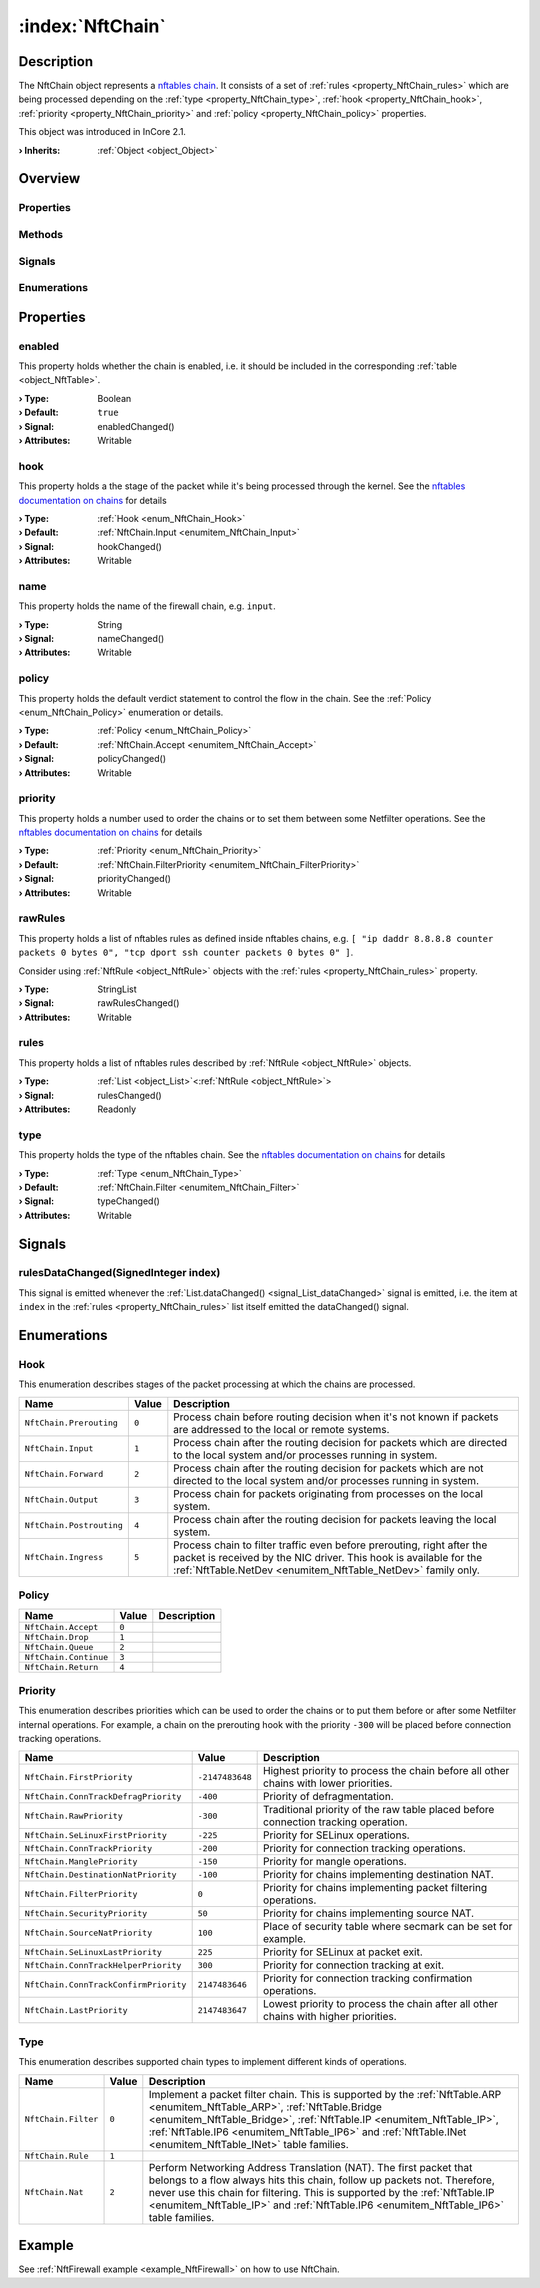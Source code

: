 
.. _object_NftChain:


:index:`NftChain`
-----------------

Description
***********

The NftChain object represents a `nftables chain <https://wiki.nftables.org/wiki-nftables/index.php/Configuring_chains>`_. It consists of a set of :ref:`rules <property_NftChain_rules>` which are being processed depending on the :ref:`type <property_NftChain_type>`, :ref:`hook <property_NftChain_hook>`, :ref:`priority <property_NftChain_priority>` and :ref:`policy <property_NftChain_policy>` properties.

This object was introduced in InCore 2.1.

:**› Inherits**: :ref:`Object <object_Object>`

Overview
********

Properties
++++++++++

.. hlist::
  :columns: 2

  * :ref:`enabled <property_NftChain_enabled>`
  * :ref:`hook <property_NftChain_hook>`
  * :ref:`name <property_NftChain_name>`
  * :ref:`policy <property_NftChain_policy>`
  * :ref:`priority <property_NftChain_priority>`
  * :ref:`rawRules <property_NftChain_rawRules>`
  * :ref:`rules <property_NftChain_rules>`
  * :ref:`type <property_NftChain_type>`
  * :ref:`Object.objectId <property_Object_objectId>`
  * :ref:`Object.parent <property_Object_parent>`

Methods
+++++++

.. hlist::
  :columns: 1

  * :ref:`Object.deserializeProperties() <method_Object_deserializeProperties>`
  * :ref:`Object.fromJson() <method_Object_fromJson>`
  * :ref:`Object.toJson() <method_Object_toJson>`

Signals
+++++++

.. hlist::
  :columns: 1

  * :ref:`rulesDataChanged() <signal_NftChain_rulesDataChanged>`
  * :ref:`Object.completed() <signal_Object_completed>`

Enumerations
++++++++++++

.. hlist::
  :columns: 1

  * :ref:`Hook <enum_NftChain_Hook>`
  * :ref:`Policy <enum_NftChain_Policy>`
  * :ref:`Priority <enum_NftChain_Priority>`
  * :ref:`Type <enum_NftChain_Type>`



Properties
**********


.. _property_NftChain_enabled:

.. _signal_NftChain_enabledChanged:

.. index::
   single: enabled

enabled
+++++++

This property holds whether the chain is enabled, i.e. it should be included in the corresponding :ref:`table <object_NftTable>`.

:**› Type**: Boolean
:**› Default**: ``true``
:**› Signal**: enabledChanged()
:**› Attributes**: Writable


.. _property_NftChain_hook:

.. _signal_NftChain_hookChanged:

.. index::
   single: hook

hook
++++

This property holds a the stage of the packet while it's being processed through the kernel. See the `nftables documentation on chains <https://wiki.nftables.org/wiki-nftables/index.php/Quick_reference-nftables_in_10_minutes#Chains>`_ for details

:**› Type**: :ref:`Hook <enum_NftChain_Hook>`
:**› Default**: :ref:`NftChain.Input <enumitem_NftChain_Input>`
:**› Signal**: hookChanged()
:**› Attributes**: Writable


.. _property_NftChain_name:

.. _signal_NftChain_nameChanged:

.. index::
   single: name

name
++++

This property holds the name of the firewall chain, e.g. ``input``.

:**› Type**: String
:**› Signal**: nameChanged()
:**› Attributes**: Writable


.. _property_NftChain_policy:

.. _signal_NftChain_policyChanged:

.. index::
   single: policy

policy
++++++

This property holds the default verdict statement to control the flow in the chain. See the :ref:`Policy <enum_NftChain_Policy>` enumeration or details.

:**› Type**: :ref:`Policy <enum_NftChain_Policy>`
:**› Default**: :ref:`NftChain.Accept <enumitem_NftChain_Accept>`
:**› Signal**: policyChanged()
:**› Attributes**: Writable


.. _property_NftChain_priority:

.. _signal_NftChain_priorityChanged:

.. index::
   single: priority

priority
++++++++

This property holds a number used to order the chains or to set them between some Netfilter operations. See the `nftables documentation on chains <https://wiki.nftables.org/wiki-nftables/index.php/Quick_reference-nftables_in_10_minutes#Chains>`_ for details

:**› Type**: :ref:`Priority <enum_NftChain_Priority>`
:**› Default**: :ref:`NftChain.FilterPriority <enumitem_NftChain_FilterPriority>`
:**› Signal**: priorityChanged()
:**› Attributes**: Writable


.. _property_NftChain_rawRules:

.. _signal_NftChain_rawRulesChanged:

.. index::
   single: rawRules

rawRules
++++++++

This property holds a list of nftables rules as defined inside nftables chains, e.g. ``[ "ip daddr 8.8.8.8 counter packets 0 bytes 0", "tcp dport ssh counter packets 0 bytes 0" ]``.

Consider using :ref:`NftRule <object_NftRule>` objects with the :ref:`rules <property_NftChain_rules>` property.

.. seealso::

	 * `nftables documentation on rules <https://wiki.nftables.org/wiki-nftables/index.php/Simple_rule_management>`_
	 * `nftables quick reference on rules <https://wiki.nftables.org/wiki-nftables/index.php/Quick_reference-nftables_in_10_minutes#Rules>`_ 

:**› Type**: StringList
:**› Signal**: rawRulesChanged()
:**› Attributes**: Writable


.. _property_NftChain_rules:

.. _signal_NftChain_rulesChanged:

.. index::
   single: rules

rules
+++++

This property holds a list of nftables rules described by :ref:`NftRule <object_NftRule>` objects.

:**› Type**: :ref:`List <object_List>`\<:ref:`NftRule <object_NftRule>`>
:**› Signal**: rulesChanged()
:**› Attributes**: Readonly


.. _property_NftChain_type:

.. _signal_NftChain_typeChanged:

.. index::
   single: type

type
++++

This property holds the type of the nftables chain. See the `nftables documentation on chains <https://wiki.nftables.org/wiki-nftables/index.php/Quick_reference-nftables_in_10_minutes#Chains>`_ for details

:**› Type**: :ref:`Type <enum_NftChain_Type>`
:**› Default**: :ref:`NftChain.Filter <enumitem_NftChain_Filter>`
:**› Signal**: typeChanged()
:**› Attributes**: Writable

Signals
*******


.. _signal_NftChain_rulesDataChanged:

.. index::
   single: rulesDataChanged

rulesDataChanged(SignedInteger index)
+++++++++++++++++++++++++++++++++++++

This signal is emitted whenever the :ref:`List.dataChanged() <signal_List_dataChanged>` signal is emitted, i.e. the item at ``index`` in the :ref:`rules <property_NftChain_rules>` list itself emitted the dataChanged() signal.


Enumerations
************


.. _enum_NftChain_Hook:

.. index::
   single: Hook

Hook
++++

This enumeration describes stages of the packet processing at which the chains are processed.

.. index::
   single: NftChain.Prerouting
.. index::
   single: NftChain.Input
.. index::
   single: NftChain.Forward
.. index::
   single: NftChain.Output
.. index::
   single: NftChain.Postrouting
.. index::
   single: NftChain.Ingress
.. list-table::
  :widths: auto
  :header-rows: 1

  * - Name
    - Value
    - Description

      .. _enumitem_NftChain_Prerouting:
  * - ``NftChain.Prerouting``
    - ``0``
    - Process chain before routing decision when it's not known if packets are addressed to the local or remote systems.

      .. _enumitem_NftChain_Input:
  * - ``NftChain.Input``
    - ``1``
    - Process chain after the routing decision for packets which are directed to the local system and/or processes running in system.

      .. _enumitem_NftChain_Forward:
  * - ``NftChain.Forward``
    - ``2``
    - Process chain after the routing decision for packets which are not directed to the local system and/or processes running in system.

      .. _enumitem_NftChain_Output:
  * - ``NftChain.Output``
    - ``3``
    - Process chain for packets originating from processes on the local system.

      .. _enumitem_NftChain_Postrouting:
  * - ``NftChain.Postrouting``
    - ``4``
    - Process chain after the routing decision for packets leaving the local system.

      .. _enumitem_NftChain_Ingress:
  * - ``NftChain.Ingress``
    - ``5``
    - Process chain to filter traffic even before prerouting, right after the packet is received by the NIC driver. This hook is available for the :ref:`NftTable.NetDev <enumitem_NftTable_NetDev>` family only.


.. _enum_NftChain_Policy:

.. index::
   single: Policy

Policy
++++++



.. index::
   single: NftChain.Accept
.. index::
   single: NftChain.Drop
.. index::
   single: NftChain.Queue
.. index::
   single: NftChain.Continue
.. index::
   single: NftChain.Return
.. list-table::
  :widths: auto
  :header-rows: 1

  * - Name
    - Value
    - Description

      .. _enumitem_NftChain_Accept:
  * - ``NftChain.Accept``
    - ``0``
    - 

      .. _enumitem_NftChain_Drop:
  * - ``NftChain.Drop``
    - ``1``
    - 

      .. _enumitem_NftChain_Queue:
  * - ``NftChain.Queue``
    - ``2``
    - 

      .. _enumitem_NftChain_Continue:
  * - ``NftChain.Continue``
    - ``3``
    - 

      .. _enumitem_NftChain_Return:
  * - ``NftChain.Return``
    - ``4``
    - 


.. _enum_NftChain_Priority:

.. index::
   single: Priority

Priority
++++++++

This enumeration describes priorities which can be used to order the chains or to put them before or after some Netfilter internal operations. For example, a chain on the prerouting hook with the priority ``-300`` will be placed before connection tracking operations.

.. index::
   single: NftChain.FirstPriority
.. index::
   single: NftChain.ConnTrackDefragPriority
.. index::
   single: NftChain.RawPriority
.. index::
   single: NftChain.SeLinuxFirstPriority
.. index::
   single: NftChain.ConnTrackPriority
.. index::
   single: NftChain.ManglePriority
.. index::
   single: NftChain.DestinationNatPriority
.. index::
   single: NftChain.FilterPriority
.. index::
   single: NftChain.SecurityPriority
.. index::
   single: NftChain.SourceNatPriority
.. index::
   single: NftChain.SeLinuxLastPriority
.. index::
   single: NftChain.ConnTrackHelperPriority
.. index::
   single: NftChain.ConnTrackConfirmPriority
.. index::
   single: NftChain.LastPriority
.. list-table::
  :widths: auto
  :header-rows: 1

  * - Name
    - Value
    - Description

      .. _enumitem_NftChain_FirstPriority:
  * - ``NftChain.FirstPriority``
    - ``-2147483648``
    - Highest priority to process the chain before all other chains with lower priorities.

      .. _enumitem_NftChain_ConnTrackDefragPriority:
  * - ``NftChain.ConnTrackDefragPriority``
    - ``-400``
    - Priority of defragmentation.

      .. _enumitem_NftChain_RawPriority:
  * - ``NftChain.RawPriority``
    - ``-300``
    - Traditional priority of the raw table placed before connection tracking operation.

      .. _enumitem_NftChain_SeLinuxFirstPriority:
  * - ``NftChain.SeLinuxFirstPriority``
    - ``-225``
    - Priority for SELinux operations.

      .. _enumitem_NftChain_ConnTrackPriority:
  * - ``NftChain.ConnTrackPriority``
    - ``-200``
    - Priority for connection tracking operations.

      .. _enumitem_NftChain_ManglePriority:
  * - ``NftChain.ManglePriority``
    - ``-150``
    - Priority for mangle operations.

      .. _enumitem_NftChain_DestinationNatPriority:
  * - ``NftChain.DestinationNatPriority``
    - ``-100``
    - Priority for chains implementing destination NAT.

      .. _enumitem_NftChain_FilterPriority:
  * - ``NftChain.FilterPriority``
    - ``0``
    - Priority for chains implementing packet filtering operations.

      .. _enumitem_NftChain_SecurityPriority:
  * - ``NftChain.SecurityPriority``
    - ``50``
    - Priority for chains implementing source NAT.

      .. _enumitem_NftChain_SourceNatPriority:
  * - ``NftChain.SourceNatPriority``
    - ``100``
    - Place of security table where secmark can be set for example.

      .. _enumitem_NftChain_SeLinuxLastPriority:
  * - ``NftChain.SeLinuxLastPriority``
    - ``225``
    - Priority for SELinux at packet exit.

      .. _enumitem_NftChain_ConnTrackHelperPriority:
  * - ``NftChain.ConnTrackHelperPriority``
    - ``300``
    - Priority for connection tracking at exit.

      .. _enumitem_NftChain_ConnTrackConfirmPriority:
  * - ``NftChain.ConnTrackConfirmPriority``
    - ``2147483646``
    - Priority for connection tracking confirmation operations.

      .. _enumitem_NftChain_LastPriority:
  * - ``NftChain.LastPriority``
    - ``2147483647``
    - Lowest priority to process the chain after all other chains with higher priorities.


.. _enum_NftChain_Type:

.. index::
   single: Type

Type
++++

This enumeration describes supported chain types to implement different kinds of operations.

.. index::
   single: NftChain.Filter
.. index::
   single: NftChain.Rule
.. index::
   single: NftChain.Nat
.. list-table::
  :widths: auto
  :header-rows: 1

  * - Name
    - Value
    - Description

      .. _enumitem_NftChain_Filter:
  * - ``NftChain.Filter``
    - ``0``
    - Implement a packet filter chain. This is supported by the :ref:`NftTable.ARP <enumitem_NftTable_ARP>`, :ref:`NftTable.Bridge <enumitem_NftTable_Bridge>`, :ref:`NftTable.IP <enumitem_NftTable_IP>`, :ref:`NftTable.IP6 <enumitem_NftTable_IP6>` and :ref:`NftTable.INet <enumitem_NftTable_INet>` table families.

      .. _enumitem_NftChain_Rule:
  * - ``NftChain.Rule``
    - ``1``
    - 

      .. _enumitem_NftChain_Nat:
  * - ``NftChain.Nat``
    - ``2``
    - Perform Networking Address Translation (NAT). The first packet that belongs to a flow always hits this chain, follow up packets not. Therefore, never use this chain for filtering. This is supported by the :ref:`NftTable.IP <enumitem_NftTable_IP>` and :ref:`NftTable.IP6 <enumitem_NftTable_IP6>` table families.

Example
*******
See :ref:`NftFirewall example <example_NftFirewall>` on how to use NftChain.

